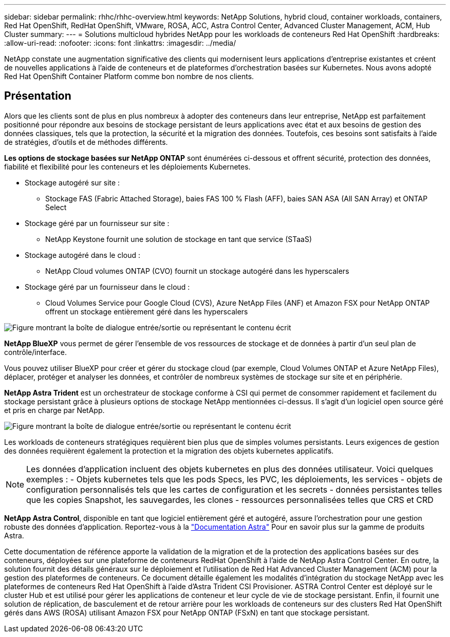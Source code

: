 ---
sidebar: sidebar 
permalink: rhhc/rhhc-overview.html 
keywords: NetApp Solutions, hybrid cloud, container workloads, containers, Red Hat OpenShift, RedHat OpenShift, VMware, ROSA, ACC, Astra Control Center, Advanced Cluster Management, ACM, Hub Cluster 
summary:  
---
= Solutions multicloud hybrides NetApp pour les workloads de conteneurs Red Hat OpenShift
:hardbreaks:
:allow-uri-read: 
:nofooter: 
:icons: font
:linkattrs: 
:imagesdir: ../media/


[role="lead"]
NetApp constate une augmentation significative des clients qui modernisent leurs applications d'entreprise existantes et créent de nouvelles applications à l'aide de conteneurs et de plateformes d'orchestration basées sur Kubernetes. Nous avons adopté Red Hat OpenShift Container Platform comme bon nombre de nos clients.



== Présentation

Alors que les clients sont de plus en plus nombreux à adopter des conteneurs dans leur entreprise, NetApp est parfaitement positionné pour répondre aux besoins de stockage persistant de leurs applications avec état et aux besoins de gestion des données classiques, tels que la protection, la sécurité et la migration des données. Toutefois, ces besoins sont satisfaits à l'aide de stratégies, d'outils et de méthodes différents.

**Les options de stockage basées sur NetApp ONTAP** sont énumérées ci-dessous et offrent sécurité, protection des données, fiabilité et flexibilité pour les conteneurs et les déploiements Kubernetes.

* Stockage autogéré sur site :
+
** Stockage FAS (Fabric Attached Storage), baies FAS 100 % Flash (AFF), baies SAN ASA (All SAN Array) et ONTAP Select


* Stockage géré par un fournisseur sur site :
+
** NetApp Keystone fournit une solution de stockage en tant que service (STaaS)


* Stockage autogéré dans le cloud :
+
** NetApp Cloud volumes ONTAP (CVO) fournit un stockage autogéré dans les hyperscalers


* Stockage géré par un fournisseur dans le cloud :
+
** Cloud Volumes Service pour Google Cloud (CVS), Azure NetApp Files (ANF) et Amazon FSX pour NetApp ONTAP offrent un stockage entièrement géré dans les hyperscalers




image:rhhc-ontap-features.png["Figure montrant la boîte de dialogue entrée/sortie ou représentant le contenu écrit"]

**NetApp BlueXP** vous permet de gérer l'ensemble de vos ressources de stockage et de données à partir d'un seul plan de contrôle/interface.

Vous pouvez utiliser BlueXP pour créer et gérer du stockage cloud (par exemple, Cloud Volumes ONTAP et Azure NetApp Files), déplacer, protéger et analyser les données, et contrôler de nombreux systèmes de stockage sur site et en périphérie.

**NetApp Astra Trident** est un orchestrateur de stockage conforme à CSI qui permet de consommer rapidement et facilement du stockage persistant grâce à plusieurs options de stockage NetApp mentionnées ci-dessus. Il s'agit d'un logiciel open source géré et pris en charge par NetApp.

image:rhhc-trident-features.png["Figure montrant la boîte de dialogue entrée/sortie ou représentant le contenu écrit"]

Les workloads de conteneurs stratégiques requièrent bien plus que de simples volumes persistants. Leurs exigences de gestion des données requièrent également la protection et la migration des objets kubernetes applicatifs.


NOTE: Les données d'application incluent des objets kubernetes en plus des données utilisateur. Voici quelques exemples : - Objets kubernetes tels que les pods Specs, les PVC, les déploiements, les services - objets de configuration personnalisés tels que les cartes de configuration et les secrets - données persistantes telles que les copies Snapshot, les sauvegardes, les clones - ressources personnalisées telles que CRS et CRD

**NetApp Astra Control**, disponible en tant que logiciel entièrement géré et autogéré, assure l'orchestration pour une gestion robuste des données d'application. Reportez-vous à la link:https://docs.netapp.com/us-en/astra-family/["Documentation Astra"] Pour en savoir plus sur la gamme de produits Astra.

Cette documentation de référence apporte la validation de la migration et de la protection des applications basées sur des conteneurs, déployées sur une plateforme de conteneurs RedHat OpenShift à l'aide de NetApp Astra Control Center. En outre, la solution fournit des détails généraux sur le déploiement et l'utilisation de Red Hat Advanced Cluster Management (ACM) pour la gestion des plateformes de conteneurs. Ce document détaille également les modalités d'intégration du stockage NetApp avec les plateformes de conteneurs Red Hat OpenShift à l'aide d'Astra Trident CSI Provisioner. ASTRA Control Center est déployé sur le cluster Hub et est utilisé pour gérer les applications de conteneur et leur cycle de vie de stockage persistant. Enfin, il fournit une solution de réplication, de basculement et de retour arrière pour les workloads de conteneurs sur des clusters Red Hat OpenShift gérés dans AWS (ROSA) utilisant Amazon FSX pour NetApp ONTAP (FSxN) en tant que stockage persistant.
